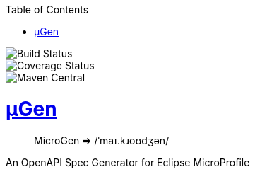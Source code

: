 :source-highlighter: coderay
:toclevels: 5
:encoding: utf-8
:lang: en
:sectlinks:
:sectnums!:
:sectanchors:
:nofooter:
:toc: left

:idprefix:
:idseparator: -
ifndef::env-github[:icons: font]
ifdef::env-github[]
:status:
:caution-caption: :fire:
:important-caption: :exclamation:
:note-caption: :paperclip:
:tip-caption: :bulb:
:warning-caption: :warning:
endif::[]

:github-domain: github.com
:org: cchacin
:repo: MicroGen

:uri-grpn-github: https://{github-domain}
:uri-grpn-github-pages: https://pages.{github-domain}/{org}/{repo}
:uri-org: {uri-grpn-github}/{org}
:uri-repo: {uri-org}/{repo}
:uri-docs: {uri-grpn-github-pages}/index.html
:uri-issues: {uri-repo}/issues

:uri-rel-file-base: {uri-repo}/blob/master
:uri-rel-tree-base: {uri-repo}/tree/master

ifndef::env-github[]
image::https://travis-ci.org/cchacin/MicroGen.svg?branch=master[Build Status]
image::https://coveralls.io/repos/github/cchacin/MicroGen/badge.svg?branch=master[Coverage Status]
image::https://maven-badges.herokuapp.com/maven-central/com.github.cchacin/MicroGen/badge.svg[Maven Central]
endif::[]

# μGen

> MicroGen => /ˈmaɪ.kɹoʊdʒən/

An OpenAPI Spec Generator for Eclipse MicroProfile